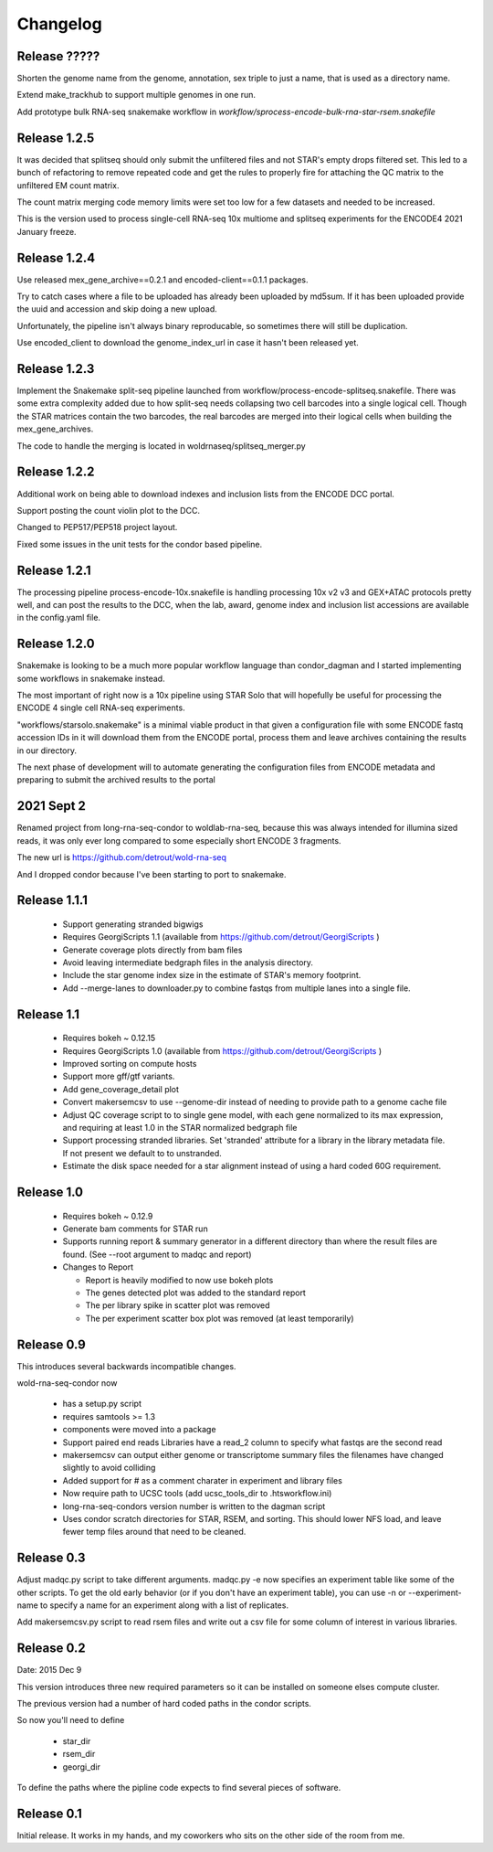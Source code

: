 Changelog
=========

Release ?????
-------------

Shorten the genome name from the genome, annotation, sex triple to
just a name, that is used as a directory name.

Extend make_trackhub to support multiple genomes in one run.

Add prototype bulk RNA-seq snakemake workflow in
`workflow/sprocess-encode-bulk-rna-star-rsem.snakefile`

Release 1.2.5
-------------

It was decided that splitseq should only submit the unfiltered files
and not STAR's empty drops filtered set. This led to a bunch of
refactoring to remove repeated code and get the rules to properly
fire for attaching the QC matrix to the unfiltered EM count matrix.

The count matrix merging code memory limits were set too low for a few
datasets and needed to be increased.

This is the version used to process single-cell RNA-seq 10x multiome
and splitseq experiments for the ENCODE4 2021 January freeze.

Release 1.2.4
-------------

Use released mex_gene_archive==0.2.1 and encoded-client==0.1.1 packages.

Try to catch cases where a file to be uploaded has already been
uploaded by md5sum. If it has been uploaded provide the uuid and
accession and skip doing a new upload.

Unfortunately, the pipeline isn't always binary reproducable, so
sometimes there will still be duplication.

Use encoded_client to download the genome_index_url in case it hasn't
been released yet.

Release 1.2.3
-------------

Implement the Snakemake split-seq pipeline launched from
workflow/process-encode-splitseq.snakefile. There was some extra
complexity added due to how split-seq needs collapsing two cell
barcodes into a single logical cell. Though the STAR matrices contain
the two barcodes, the real barcodes are merged into their logical
cells when building the mex_gene_archives.

The code to handle the merging is located in
woldrnaseq/splitseq_merger.py

Release 1.2.2
-------------

Additional work on being able to download indexes and inclusion lists
from the ENCODE DCC portal.

Support posting the count violin plot to the DCC.

Changed to PEP517/PEP518 project layout.

Fixed some issues in the unit tests for the condor based pipeline.

Release 1.2.1
-------------

The processing pipeline process-encode-10x.snakefile is handling
processing 10x v2 v3 and GEX+ATAC protocols pretty well, and can post
the results to the DCC, when the lab, award, genome index and
inclusion list accessions are available in the config.yaml file.

Release 1.2.0
-------------

Snakemake is looking to be a much more popular workflow language than
condor_dagman and I started implementing some workflows in snakemake
instead.

The most important of right now is a 10x pipeline using STAR Solo that
will hopefully be useful for processing the ENCODE 4 single cell
RNA-seq experiments.

"workflows/starsolo.snakemake" is a minimal viable product in that
given a configuration file with some ENCODE fastq accession IDs in it
will download them from the ENCODE portal, process them and leave
archives containing the results in our directory.

The next phase of development will to automate generating the
configuration files from ENCODE metadata and preparing to submit the
archived results to the portal


2021 Sept 2
-----------

Renamed project from long-rna-seq-condor to woldlab-rna-seq, because this
was always intended for illumina sized reads, it was only ever long
compared to some especially short ENCODE 3 fragments.

The new url is https://github.com/detrout/wold-rna-seq

And I dropped condor because I've been starting to port to snakemake.


Release 1.1.1
-------------

  * Support generating stranded bigwigs
  * Requires GeorgiScripts 1.1 (available from
    https://github.com/detrout/GeorgiScripts )
  * Generate coverage plots directly from bam files
  * Avoid leaving intermediate bedgraph files in the analysis
    directory.
  * Include the star genome index size in the estimate of STAR's
    memory footprint.
  * Add --merge-lanes to downloader.py to combine fastqs from
    multiple lanes into a single file.

Release 1.1
-----------

  * Requires bokeh ~ 0.12.15
  * Requires GeorgiScripts 1.0 (available from
    https://github.com/detrout/GeorgiScripts )
  * Improved sorting on compute hosts
  * Support more gff/gtf variants.
  * Add gene_coverage_detail plot
  * Convert makersemcsv to use --genome-dir instead of
    needing to provide path to a genome cache file
  * Adjust QC coverage script to to single gene model, with each gene
    normalized to its max expression, and requiring at least 1.0 in
    the STAR normalized bedgraph file
  * Support processing stranded libraries.
    Set 'stranded' attribute for a library in the library metadata file.
    If not present we default to to unstranded.
  * Estimate the disk space needed for a star alignment instead of
    using a hard coded 60G requirement.

Release 1.0
-----------

  * Requires bokeh ~ 0.12.9
  * Generate bam comments for STAR run
  * Supports running report & summary generator in a different
    directory than where the result files are found.
    (See --root argument to madqc and report)
  * Changes to Report

    * Report is heavily modified to now use bokeh plots
    * The genes detected plot was added to the standard report
    * The per library spike in scatter plot was removed
    * The per experiment scatter box plot was removed (at least
      temporarily)

Release 0.9
-----------

This introduces several backwards incompatible changes.

wold-rna-seq-condor now

  * has a setup.py script
  * requires samtools >= 1.3
  * components were moved into a package
  * Support paired end reads
    Libraries have a read_2 column to specify what fastqs are the second read
  * makersemcsv can output either genome or transcriptome summary files
    the filenames have changed slightly to avoid colliding
  * Added support for # as a comment charater in experiment and library files
  * Now require path to UCSC tools (add ucsc_tools_dir to .htsworkflow.ini)
  * long-rna-seq-condors version number is written to the dagman script
  * Uses condor scratch directories for STAR, RSEM, and sorting.
    This should lower NFS load, and leave fewer temp files around that
    need to be cleaned.

Release 0.3
-----------

Adjust madqc.py script to take different arguments.
madqc.py -e now specifies an experiment table like
some of the other scripts. To get the old early
behavior (or if you don't have an experiment table),
you can use -n or --experiment-name to specify
a name for an experiment along with a list of replicates.

Add makersemcsv.py script to read rsem files and
write out a csv file for some column of interest
in various libraries.

Release 0.2
-----------

Date: 2015 Dec 9

This version introduces three new required parameters
so it can be installed on someone elses compute cluster.

The previous version had a number of hard coded
paths in the condor scripts.

So now you'll need to define

  * star_dir
  * rsem_dir
  * georgi_dir

To define the paths where the pipline code expects to find
several pieces of software.

Release 0.1
-----------

Initial release. It works in my hands, and my coworkers who sits
on the other side of the room from me.
